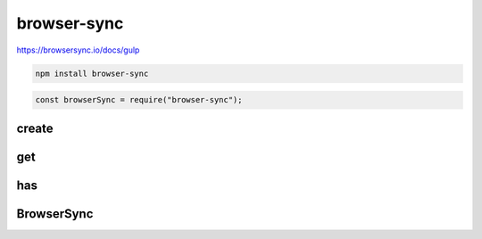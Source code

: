 browser-sync
============

https://browsersync.io/docs/gulp

.. code-block:: sh

    npm install browser-sync

.. code-block:: js

    const browserSync = require("browser-sync");


create
------

.. js:function:: create([name])

    Возвращает инстанс сервера :js:class:`BrowserSync`

    .. code-block:: js

        const bs = browserSync();

        const bs = browserSync("MyServer");


get
---

.. js:function:: get(name)

    Возвращает инстанс готово сервера :js:class:`BrowserSync`

    .. code-block:: js

        const bs = browserSync("MyServer");


has
---

.. js:function:: has(name)

    Проверяет, существует ли сервер с данным именем

    .. code-block:: js

        browserSync.has("MyServer");


BrowserSync
-----------

.. js:class:: BrowserSync()

    Объект сервера

    .. code-block:: js

        const bs = require("browser-sync").create();

    .. js:function:: init(config, cb)

        Инициализирует сервер

        * cb - обработчик

        * config - объект, параметры сервера

            * server - объект, по умолчанию false

                * baseDir - родительская папка

        .. code-block:: js

            bs.init({
                server: {
                    baseDir: "/app"
                }
            });

    .. js:function:: reload(options)

        Перезагружает сервер и браузер

        * options

            * stream

        .. code-block:: js

            bs.reload({
                stream: false
            });
